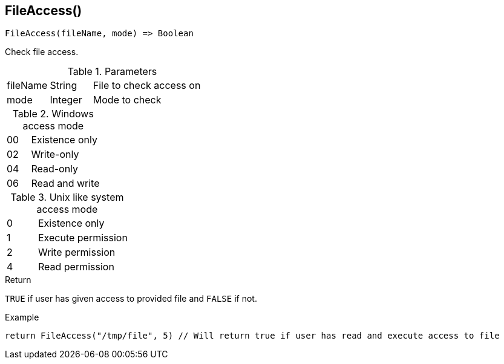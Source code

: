 [.nxsl-function]
[[func-fileaccess]]
== FileAccess()

[source,c]
----
FileAccess(fileName, mode) => Boolean
----

Check file access. 

.Parameters
[cols="1,1,3" grid="none", frame="none"]
|===
|fileName|String|File to check access on 
|mode|Integer|Mode to check
|===

.Windows access mode
[cols="1,3" grid="none", frame="none"]
|===
|00|Existence only
|02|Write-only
|04|Read-only
|06|Read and write
|===

.Unix like system access mode
[cols="1,3" grid="none", frame="none"]
|===
|0|Existence only
|1|Execute permission
|2|Write permission
|4|Read permission
|===

.Return
`TRUE` if user has given access to provided file and `FALSE` if not.

.Example
[.source]
....
return FileAccess("/tmp/file", 5) // Will return true if user has read and execute access to file  
....

